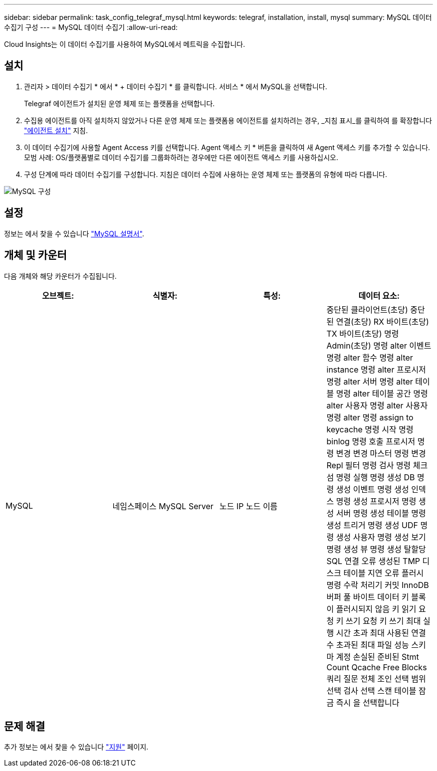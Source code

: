 ---
sidebar: sidebar 
permalink: task_config_telegraf_mysql.html 
keywords: telegraf, installation, install, mysql 
summary: MySQL 데이터 수집기 구성 
---
= MySQL 데이터 수집기
:allow-uri-read: 


[role="lead"]
Cloud Insights는 이 데이터 수집기를 사용하여 MySQL에서 메트릭을 수집합니다.



== 설치

. 관리자 > 데이터 수집기 * 에서 * + 데이터 수집기 * 를 클릭합니다. 서비스 * 에서 MySQL을 선택합니다.
+
Telegraf 에이전트가 설치된 운영 체제 또는 플랫폼을 선택합니다.

. 수집용 에이전트를 아직 설치하지 않았거나 다른 운영 체제 또는 플랫폼용 에이전트를 설치하려는 경우, _지침 표시_를 클릭하여 를 확장합니다 link:task_config_telegraf_agent.html["에이전트 설치"] 지침.
. 이 데이터 수집기에 사용할 Agent Access 키를 선택합니다. Agent 액세스 키 * 버튼을 클릭하여 새 Agent 액세스 키를 추가할 수 있습니다. 모범 사례: OS/플랫폼별로 데이터 수집기를 그룹화하려는 경우에만 다른 에이전트 액세스 키를 사용하십시오.
. 구성 단계에 따라 데이터 수집기를 구성합니다. 지침은 데이터 수집에 사용하는 운영 체제 또는 플랫폼의 유형에 따라 다릅니다.


image:MySQLDCConfigWindows.png["MySQL 구성"]



== 설정

정보는 에서 찾을 수 있습니다 link:https://dev.mysql.com/doc/["MySQL 설명서"].



== 개체 및 카운터

다음 개체와 해당 카운터가 수집됩니다.

[cols="<.<,<.<,<.<,<.<"]
|===
| 오브젝트: | 식별자: | 특성: | 데이터 요소: 


| MySQL | 네임스페이스 MySQL Server | 노드 IP 노드 이름 | 중단된 클라이언트(초당) 중단된 연결(초당) RX 바이트(초당) TX 바이트(초당) 명령 Admin(초당) 명령 alter 이벤트 명령 alter 함수 명령 alter instance 명령 alter 프로시저 명령 alter 서버 명령 alter 테이블 명령 alter 테이블 공간 명령 alter 사용자 명령 alter 사용자 명령 alter 명령 assign to keycache 명령 시작 명령 binlog 명령 호출 프로시저 명령 변경 변경 마스터 명령 변경 Repl 필터 명령 검사 명령 체크섬 명령 실행 명령 생성 DB 명령 생성 이벤트 명령 생성 인덱스 명령 생성 프로시저 명령 생성 서버 명령 생성 테이블 명령 생성 트리거 명령 생성 UDF 명령 생성 사용자 명령 생성 보기 명령 생성 뷰 명령 생성 탈할당 SQL 연결 오류 생성된 TMP 디스크 테이블 지연 오류 플러시 명령 수락 처리기 커밋 InnoDB 버퍼 풀 바이트 데이터 키 블록이 플러시되지 않음 키 읽기 요청 키 쓰기 요청 키 쓰기 최대 실행 시간 초과 최대 사용된 연결 수 초과된 최대 파일 성능 스키마 계정 손실된 준비된 Stmt Count Qcache Free Blocks 쿼리 질문 전체 조인 선택 범위 선택 검사 선택 스캔 테이블 잠금 즉시 을 선택합니다 
|===


== 문제 해결

추가 정보는 에서 찾을 수 있습니다 link:concept_requesting_support.html["지원"] 페이지.
